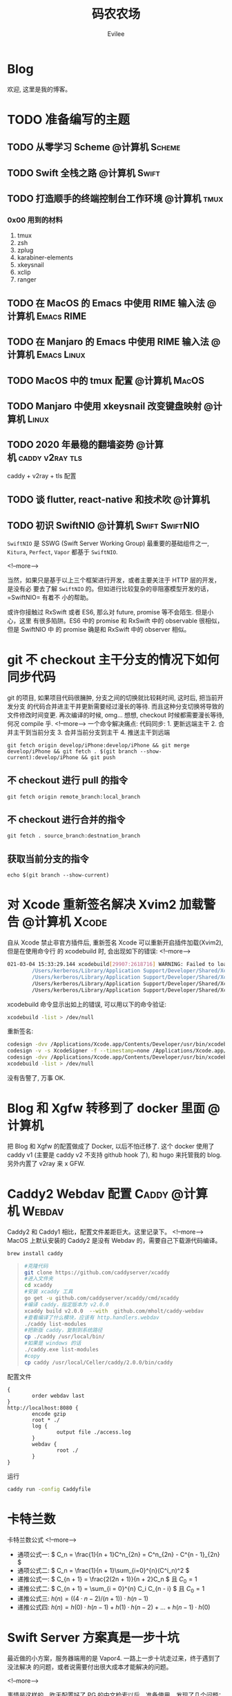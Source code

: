 #+TITLE: 码农农场
#+STARTUP： content inlineimages
#+AUTHOR: Evilee
#+PROPERTY: header-args :eval no
#+LANGUAGE: zh-CN
#+OPTIONS: creator:t toc:nil
#+HUGO_BASE_DIR: ../../
#+HUGO_AUTO_SET_LASTMOD: f
#+HUGO_SECTION: blog
#+HUGO_CUSTOM_FRONT_MATTER: :authorbox true :comments true :toc false :mathjax true

* Blog
:PROPERTIES:
:EXPORT_HUGO_MENU: :menu main :weight  -50
:EXPORT_FILE_NAME: _index
:END:
欢迎, 这里是我的博客。

* TODO 准备编写的主题
** TODO 从零学习 Scheme                                                        :@计算机:Scheme:
** TODO Swift 全栈之路                                                         :@计算机:Swift:
** TODO 打造顺手的终端控制台工作环境                                           :@计算机:tmux:
*** 0x00 用到的材料
1. tmux
2. zsh
3. zplug
4. karabiner-elements
5. xkeysnail
6. xclip
7. ranger

** TODO 在 MacOS 的 Emacs 中使用 RIME 输入法                                   :@计算机:Emacs:RIME:
** TODO 在 Manjaro 的 Emacs 中使用 RIME 输入法                                 :@计算机:Emacs:Linux:
** TODO MacOS 中的 tmux 配置                                                   :@计算机:MacOS:
** TODO Manjaro 中使用 xkeysnail 改变键盘映射                                  :@计算机:Linux:
** TODO 2020 年最稳的翻墙姿势                                                  :@计算机:caddy:v2ray:tls:
:PROPERTIES:
:EXPORT_FILE_NAME: xgfw-in-2020
:END:

caddy + v2ray + tls 配置
** TODO 谈 flutter, react-native 和技术吹                                      :@计算机:
:PROPERTIES:
:EXPORT_FILE_NAME: talk-about-flutter-and-react_native
:END:

** TODO 初识 SwiftNIO                                                          :@计算机:Swift:SwiftNIO:
:PROPERTIES:
:EXPORT_DATE: 2020-02-20
:EXPORT_FILE_NAME: intro-swiftnio2
:END:

=SwiftNIO= 是 SSWG (Swift Server Working Group) 最重要的基础组件之一, =Kitura=,
=Perfect=, =Vapor= 都基于 =SwiftNIO=.

<!--more-->

当然，如果只是基于以上三个框架进行开发，或者主要关注于 HTTP 层的开发，是没有必
要去了解 =SwiftNIO= 的。但如进行比较复杂的非阻塞模型开发的话，=SwiftNIO= 有着不
小的帮助。

或许你接触过 RxSwift 或者 ES6, 那么对 future, promise 等不会陌生. 但是小心，这里
有很多陷阱。ES6 中的 promise 和 RxSwift 中的 observable 很相似，但是 SwiftNIO 中
的 promise 确是和 RxSwift 中的 observer 相似。

* git 不 checkout 主干分支的情况下如何同步代码
:PROPERTIES:
:EXPORT_DATE: 2021-03-11
:EXPORT_FILE_NAME: sync-code-master-without-checkout-in-git
:END:
git 的项目, 如果项目代码很臃肿, 分支之间的切换就比较耗时间, 这时后, 把当前开发分支
的代码合并进主干并更新需要经过漫长的等待. 而且这种分支切换将导致的文件修改时间变更.
再次编译的时候, omg... 想想, checkout 时候都需要漫长等待, 何况 compile 乎.
<!--more-->
一个命令解决痛点:
代码同步: 1. 更新远端主干 2. 合并主干到当前分支 3. 合并当前分支到主干 4. 推送主干到远端

#+begin_example
git fetch origin develop/iPhone:develop/iPhone && git merge develop/iPhone && git fetch . $(git branch --show-current):develop/iPhone && git push
#+end_example

** 不 checkout 进行 pull 的指令

#+begin_example
git fetch origin remote_branch:local_branch
#+end_example

** 不 checkout 进行合并的指令
#+begin_example
git fetch . source_branch:destnation_branch
#+end_example

** 获取当前分支的指令
#+begin_example
echo $(git branch --show-current)
#+end_example

* 对 Xcode 重新签名解决 Xvim2 加载警告                                           :@计算机:Xcode:
:PROPERTIES:
:EXPORT_DATE: 2021-03-04
:EXPORT_FILE_NAME: resign-xcode-to-avoid-xvim2-warning
:END:
自从 Xcode 禁止非官方插件后, 重新签名 Xcode 可以重新开启插件加载(Xvim2), 但是在使用命令行
的 xcodebuild 时, 会出现如下的错误:
<!--more-->
#+begin_src bash
021-03-04 15:33:29.144 xcodebuild[29907:2618716] WARNING: Failed to load plugin at path: "/Users/kerberos/Library/Application Support/Developer/Shared/Xcode/Plug-ins/XVim2.xcplugin", skipping. Error: Error Domain=NSCocoaErrorDomain Code=3587 "dlopen_preflight(/Users/kerberos/Library/Application Support/Developer/Shared/Xcode/Plug-ins/XVim2.xcplugin/Contents/MacOS/XVim2): no suitable image found.  Did find:
        /Users/kerberos/Library/Application Support/Developer/Shared/Xcode/Plug-ins/XVim2.xcplugin/Contents/MacOS/XVim2: code signature in (/Users/kerberos/Library/Application Support/Developer/Shared/Xcode/Plug-ins/XVim2.xcplugin/Contents/MacOS/XVim2) not valid for use in process using Library Validation: mapped file has no Team ID and is not a platform binary (signed with custom identity or adhoc?)
        /Users/kerberos/Library/Application Support/Developer/Shared/Xcode/Plug-ins/XVim2.xcplugin/Contents/MacOS/XVim2: stat() failed with errno=1" UserInfo={NSLocalizedFailureReason=The bundle is damaged or missing necessary resources., NSLocalizedRecoverySuggestion=Try reinstalling the bundle., NSFilePath=/Users/kerberos/Library/Application Support/Developer/Shared/Xcode/Plug-ins/XVim2.xcplugin/Contents/MacOS/XVim2, NSDebugDescription=dlopen_preflight(/Users/kerberos/Library/Application Support/Developer/Shared/Xcode/Plug-ins/XVim2.xcplugin/Contents/MacOS/XVim2): no suitable image found.  Did find:
        /Users/kerberos/Library/Application Support/Developer/Shared/Xcode/Plug-ins/XVim2.xcplugin/Contents/MacOS/XVim2: code signature in (/Users/kerberos/Library/Application Support/Developer/Shared/Xcode/Plug-ins/XVim2.xcplugin/Contents/MacOS/XVim2) not valid for use in process using Library Validation: mapped file has no Team ID and is not a platform binary (signed with custom identity or adhoc?)
        /Users/kerberos/Library/Application Support/Developer/Shared/Xcode/Plug-ins/XVim2.xcplugin/Contents/MacOS/XVim2: stat() failed with errno=1, NSBundlePath=/Users/kerberos/Library/Application Support/Developer/Shared/Xcode/Plug-ins/XVim2.xcplugin, NSLocalizedDescription=The bundle “XVim2” couldn’t be loaded because it is damaged or missing necessary resources.}
#+end_src

xcodebuild 命令显示出如上的错误, 可以用以下的命令验证:
#+begin_src bash
xcodebuild -list > /dev/null
#+end_src
重新签名:
#+begin_src bash
codesign -dvv /Applications/Xcode.app/Contents/Developer/usr/bin/xcodebuild
codesign -v -s XcodeSigner -f --timestamp=none /Applications/Xcode.app/Contents/Developer/usr/bin/xcodebuild
codesign -dvv /Applications/Xcode.app/Contents/Developer/usr/bin/xcodebuild
xcodebuild -list > /dev/null
#+end_src
没有告警了, 万事 OK.

* Blog 和 Xgfw 转移到了 docker 里面                                             :@计算机:
:PROPERTIES:
:EXPORT_DATE: 2021-03-03
:EXPORT_FILE_NAME: xgfw-with-docker
:END:
把 Blog 和 Xgfw 的配置做成了 Docker, 以后不怕迁移了. 这个 docker 使用了 caddy v1 (主要是 caddy v2 不支持 github hook 了),
和 hugo 来托管我的 blog. 另外内置了 v2ray 来 x GFW.
* Caddy2 Webdav 配置                                                            :Caddy:@计算机:Webdav:
:PROPERTIES:
:EXPORT_DATE: 2020-06-23
:EXPORT_FILE_NAME: caddy2-with-webdav
:END:
Caddy2 和 Caddy1 相比，配置文件差距巨大。这里记录下。
<!--more-->
MacOS 上默认安装的 Caddy2 是没有 Webdav 的，需要自己下载源代码编译。
#+BEGIN_SRC sh
brew install caddy
#+END_SRC

#+BEGIN_QUOTE
#+BEGIN_SRC sh
#克隆代码
git clone https://github.com/caddyserver/xcaddy
#进入文件夹
cd xcaddy
#安装 xcaddy 工具
go get -u github.com/caddyserver/xcaddy/cmd/xcaddy
#编译 caddy，指定版本为 v2.0.0
xcaddy build v2.0.0  --with  github.com/mholt/caddy-webdav
#查看编译了什么模块，应该有 http.handlers.webdav
./caddy list-modules
#把新版 caddy，复制到系统路径
cp ./caddy /usr/local/bin/
#如果是 windows 的话
./caddy.exe list-modules
#copy
cp caddy /usr/local/Celler/caddy/2.0.0/bin/caddy
#+END_SRC
#+END_QUOTE

配置文件
#+BEGIN_EXAMPLE
{
        order webdav last
}
http://localhost:8080 {
        encode gzip
        root * ./
        log {
                output file ./access.log
        }
        webdav {
                root ./
        }
}
#+END_EXAMPLE

运行
#+BEGIN_SRC sh
caddy run -config Caddyfile
#+END_SRC

* 卡特兰数
:PROPERTIES:
:EXPORT_DATE: 2020-06-20
:EXPORT_FILE_NAME: catalan-number
:END:

卡特兰数公式
<!--more-->

- 通项公式一: \( C_n = \frac{1}{n + 1}C^n_{2n} = C^n_{2n} - C^{n - 1}_{2n} \)
- 通项公式二: \( C_n = \frac{1}{n + 1}\sum_{i=0}^{n}(C^i_n)^2 \)
- 递推公式一: \( C_{n + 1} = \frac{2(2n + 1)}{n + 2}C_n \) 且 \( C_0 = 1 \)
- 递推公式二: \( C_{n + 1} = \sum_{i = 0}^{n} C_i C_{n - i} \) 且 \( C_0 = 1 \)
- 递推公式三: \( h(n) = ((4 \cdot n - 2) / (n + 1)) \cdot h(n - 1)\)
- 递推公式四: \( h(n) = h(0) \cdot h(n -1) + h(1) \cdot h(n - 2) + \ldots + h(n - 1) \cdot h(0) \)


* Swift Server 方案真是一步十坑
:PROPERTIES:
:EXPORT_DATE: 2020-03-09
:EXPORT_FILE_NAME: bang-vapor4-swift-server
:END:

最近做的小方案，服务器端用的是 Vapor4. 一路上一步十坑走过来，终于遇到了没法解决
的问题，或者说需要付出很大成本才能解决的问题。

<!--more-->

事情是这样的，昨天配置好了 PG 的中文检索以后，准备使用，发现了几个问题：
1. Vapor4 的 ORM 系统 Fluent 不支持 tsvector, tsquery 数据类型。
2. Fluent4 居然不支持添加索引，非得要我另外写 SQL 脚本在 table 上添加额外的索引。
也不知道这种 ORM 有什么 P 用，写一个查询本来用 SQL 10s 可以搞定的，非得经过 n (
n > 5) 次的封装设计以后才行，而且吧，由于不支持一些非常非常基本的功能导致无法直
接用 Model 来创建数据库 Schema. 这样我还用这种 ORM 干嘛呢？ 更要命的是，Fluent
居然不支持原始 SQL 语句操作。我操，你一些功能不支持也就罢了，大不了我写 SQL 搞定，
连这个路子都给封死，开发人员想啥呢？是天天用 Swift 的最新某些特性改写已有的代码
写迷糊了吧？

实在不行我换 DotNet Core, 换来换去还是 MS 靠谱。

* MacOS 系统上 Posgresql 的中文全文搜索配置和使用
:PROPERTIES:
:EXPORT_DATE: 2020-03-08
:EXPORT_FILE_NAME: textsearch-of-postgresql-on-macos
:END:

最近在做一个小方案，体验一下 PG 的全文搜索。由于我的工作环境是 MacOS, 所以记录一
下，等搞定了才发现这个跟 Linux 没多大区别。

<!--more-->

安装 postgresql
#+BEGIN_EXAMPLE
brew install postgresql
#+END_EXAMPLE

** pg_jieba 方案

安装
#+BEGIN_EXAMPLE
brew install cmake
mkdir ~/tmp && cd ~/tmp && git clone https://github.com/jaiminpan/pg_jieba && cd pg_jieba
git submodule update --init --recursive
mkdir build && cd build
cmake -DCMAKE_PREFIX_PATH=/usr/local/opt/postgres ..
make install
#+END_EXAMPLE

测试
#+BEGIN_EXAMPLE
$ psql -d vapordb
psql (12.2)
Type "help" for help.

@vapordb=# CREATE EXTENSION pg_jieba;
CREATE EXTENSION
@vapordb=# SELECT * FROM to_tsvector('jiebacfg', '小明硕士毕业于中国科学院计算所，后在日本京都大学深造');
                                   to_tsvector
----------------------------------------------------------------------------------
 '中国科学院':5 '小明':1 '日本京都大学':10 '毕业':3 '深造':11 '硕士':2 '计算所':6
(1 row)

@vapordb=# \quit
#+END_EXAMPLE

在测试时，可以感觉到 jieba 的第一次分词有明显的延迟和卡顿，可以通过 Postgresq 预
加载 jieba 的动态库和配置文件改善(/usr/local/var/postgres/postgresql.conf)。
#+BEGIN_EXAMPLE
#------------------------------------------------------------------------------
# CUSTOMIZED OPTIONS
#------------------------------------------------------------------------------

# Add settings for extensions here
# pg_jieba
shared_preload_libraries = 'pg_jieba.so'  # (change requires restart)
# default_text_search_config='pg_catalog.simple'; default value
default_text_search_config='jiebacfg'; uncomment to make 'jiebacfg' as default
#+END_EXAMPLE


** zhparser 方案
安装 scws
#+BEGIN_EXAMPLE
brew install scws
scws -v
#+END_EXAMPLE

下载词典文件
#+BEGIN_EXAMPLE
mkdir -p /usr/local/etc/scws
curl "http://www.xunsearch.com/scws/down/scws-dict-chs-utf8.tar.bz2" | tar xvjf -
mv dict.utf8.xdb /usr/local/etc/scws/
#+END_EXAMPLE

测试效果
#+BEGIN_EXAMPLE
scws -c utf8 -d /usr/local/etc/scws/dict.utf8.xdb -r /usr/local/opt/scws/etc/rules.utf8.ini -M 9 "PostgreSQL 自带有一个简易的全文检索引擎"
PostgreSQL 自带 自 带 有 一个 一 个 简易 简 易 的 全文检索 全文 检索 全 文 检 索 引擎 引 擎
+--[scws(scws-cli/1.2.3)]----------+
| TextLen:   52                  |
| Prepare:   0.0007    (sec)     |
| Segment:   0.0002    (sec)     |
+--------------------------------+
#+END_EXAMPLE

安装 zhparser
#+BEGIN_EXAMPLE
mkdir ~/tmp && cd ~/tmp
git clone https://github.com/amutu/zhparser.git && cd zhparser
make install
#+END_EXAMPLE

测试 zhparser
#+BEGIN_EXAMPLE
$ psql -d vapordb
psql (12.2)
Type "help" for help.

@vapordb=# CREATE EXTENSION zhparser;
CREATE EXTENSION
@vapordb=# CREATE TEXT SEARCH CONFIGURATION zhcnsearch (PARSER = zhparser);
CREATE TEXT SEARCH CONFIGURATION
@vapordb=# ALTER TEXT SEARCH CONFIGURATION zhcnsearch ADD MAPPING FOR n,v,a,i,e,l,j WITH simple;
ALTER TEXT SEARCH CONFIGURATION
@vapordb=# SELECT to_tsvector('zhcnsearch', '人生苦短，我用 Python');
               to_tsvector
------------------------------------------
 'python':5 '人生':1 '用':4 '短':3 '苦':2
(1 row)

@vapordb=# \quit
#+END_EXAMPLE

大功告成。

** 对比

两种方案效果上差不多.
#+BEGIN_EXAMPLE
$ psql -d vapordb
psql (12.2)
Type "help" for help.

@vapordb=# SELECT * FROM to_tsvector('jiebacfg', '小明硕士毕业于中国科学院计算所，后在日本京都大学深造');
                                   to_tsvector
----------------------------------------------------------------------------------
 '中国科学院':5 '小明':1 '日本京都大学':10 '毕业':3 '深造':11 '硕士':2 '计算所':6
(1 row)

@vapordb=# SELECT * FROM to_tsvector('zhcnsearch', '小明硕士毕业于中国科学院计算所，后在日本京都大学深造');
                                to_tsvector
---------------------------------------------------------------------------
 '中国科学院计算所':4 '小明':1 '日本京都大学':5 '毕业':3 '深造':6 '硕士':2
(1 row)

@vapordb=# \quit
#+END_EXAMPLE

** 如何使用
对于全文检索，有两种使用方式，大家可以权衡自己的内容进行选择。
1. 在搜索的时候进行分词，然后搜索对应的字段。
2. 提前把表中需要检索的字段进行分词，保存到一个新的字段中，再在这个字段上建立索
   引进行搜。
两种方案就是时间和空间的取舍：第一种方式创建索引简单，存储空间少，但是比较慢。第
二种方案由于预先进行了分词并存储，浪费了空间，但是时间上肯定用得少。创建索引也有
两种方案：gin 索引和 rum 索引。

*** 第一种
创建索引:
#+BEGIN_SRC sql
CREATE INDEX idx_xxxx ON xxxx_table USING gin(to_tsvector('jiebacfg',
COALESCE(xx_field, '') || COALESCE(xxx_field, '')));
#+END_SRC

查询：
#+BEGIN_SRC sql
EXPLAIN ANALYSE SELECT * FROM xxxx_table
        WHERE to_tsvector('jiebacfg', COALESCE(xx_field, '') || COALESCE(xxx_field, '')) @@
        to_tsquery('jiebacfg', '关键字或者句子');
#+END_SRC

*** 第二种
创建 tsv 字段和索引
#+BEGIN_SRC sql
ALTER TABLE xxxx_table ADD COLUMN tsv tsvector;
UPDATE xxxx_table SET tsv_field = to_tsvector('jiebacfg', COALESCE(xx_field, '') || COALESCE(xxx_field, ''));
CREATE INDEX idx_xxxx ON xxxx_table USING gin(tsv_field);
#+END_SRC

查询：
#+BEGIN_SRC sql
EXPLAIN ANALYSE SELECT * FROM xxxx_table WHERE tsv_field @@ to_tsquery('jiebacfg', '关键词或者句子');
#+END_SRC
当然因为是预先分词保存，所以需要在 update 的时候藉由 =触发器= 来更新 tsv 字段，。
#+BEGIN_SRC sql
CREATE TRIGGER tsvector_update BEFORE INSERT OR UPDATE
       ON xxxx_table FOR EACH ROW  EXECUTE PROCEDURE tsvector_update_trigger('tsv_field', 'jiebacfg', 'xx_field', 'xxx_field');
#+END_SRC

*** rum 索引
使用 rum 索引类似, 但是 rum 引擎默认是没有安装的，需要自己编译，暂时先不用了。

#+BEGIN_SRC sql
CREATE INDEX idx_xxxx ON xxxx_table USING rum(tsv_field rum_tsvector_ops);
#+END_SRC

另外 rum 还支持相似度的查询:
#+BEGIN_SRC sql
SELECT * FROM to_tsvector('jiebacfg', '小明硕士毕业于中国科学院计算所，后在日本京都大学深造');
SELECT * FROM rum_ts_distance(to_tsvector('jiebacfg', '小明硕士毕业于中国科学院计算所，后在日本京都大学深造') , to_tsquery('计算所'));
#+END_SRC

* Swift 5.2 中新增的几个 SwiftPM 提案
:PROPERTIES:
:EXPORT_DATE: 2020-03-05
:EXPORT_FILE_NAME: new-propsals-about-swiftpm-in-swift5.2
:END:

<!--more-->

Swift 5.2 中新增的几个 SwiftPM 提案：
1. https://github.com/apple/swift-evolution/blob/master/proposals/0226-package-manager-target-based-dep-resolution.md
   目标依赖方案
2. https://github.com/apple/swift-evolution/blob/master/proposals/0271-package-manager-resources.md
   资源管理方案
3. https://github.com/apple/swift-evolution/blob/master/proposals/0272-swiftpm-binary-dependencies.md
   闭源二进制目标方案
4. https://github.com/apple/swift-evolution/blob/master/proposals/0273-swiftpm-conditional-target-dependencies.md
   目标条件依赖方案

再加上 Xcode11 中已经实现的 Swift Package 依赖功能，iOS 开发已经可以抛弃
CocoaPods 和 Carthage, 使用纯 SwiftPM 方案进行工程管理了。

* 今日入手 Nintendo Switch Lite                                                 :@生活:SwitchLite:
:PROPERTIES:
:EXPORT_DATE: 2020-01-16
:EXPORT_FILE_NAME: show-my-ninetendo-switch-lite
:END:

入手任天堂 SwitchLite 掌机一台。
<!--more-->

自打 2019 年春节的时候就想买一个 Switch 玩玩，然后听说要出新版。等了接近一线，纯
掌机 SwitchLite 出来了，20 年春节就入了一个，并且额外买了两个游戏：
1. 赛尔达传说－荒野之息: 据说必买的游戏，还没玩。
2. 暗黑破坏神三: 终于可以随时刷刷刷了，可惜不是暗黑二，等暗黑四 吧。

写博客的时间又双叒叕少了！！！
* 你的密码就写在脸上                                                            :@计算机:gfw:
:PROPERTIES:
:EXPORT_DATE: 2020-01-09
:EXPORT_FILE_NAME: fuck-more-face-detection
:END:
使用人脸识别的 app 非蠢即坏 － 关于人脸识别的安全隐患。
<!--more-->

曾经，在互联网发展的初期，几乎每个网民都受到过初步的网络安全的知识科普。网络安全
知识第一条：*不要在不同的网站使用同一套密码*。不同网站使用同一套密码有什么安全问
题呢？听我慢慢道来。

1. 假如你在各个网站使用同一套密码，那几乎就是不设防。比如你在某网站 A 上有一个金
   融帐号，作为犯罪分子的我，如何才能把你的钱弄到我的钱包里呢？太简单了，我可以
   做一个网站 B, 吸引你来注册，假如你用同一套用户名和密码，那我就知道了你在 A 网
   站上的用户名和密码，直接登录就可以随便花你的钱了。
2. 也许你会说，怎么可能这么巧，我能在你开发的 B 网站上注册帐号。那我告诉你，互联
   网发生过 N 次大型网站密码库被拖库的事件了，而且据谣言传说这些网站都收到过相关
   部门的照顾，要求必须使用明文存储密码（为啥要明文？参考第一条）。
3. 也许你会说，我是良民，相关部门不会对我做什么。你这么说也非常有道理。但是架不
   住流行网站 C 的技术太差，被黑客拖库啊。那你的 A 信息就到了黑客手里。
4. 也许你会说，C 网站那么有钱，他们开发的系统没有漏洞，黑客没法攻破。须知日防夜
   防家贼难防，堡垒最容易从内部攻破。互联网发展史几十年，不知道有多少公司员工被
   送进了看守所。
5. 党一大代表周佛海都当了叛徒，所以人永远是最大的安全隐患，相关部门也无法避免每
   个党员都恪守党规，遵纪守法，18 big 以来打的老虎可都是在党旗下宣过誓的。

现在大家知道同一套密码的危害了吧？互联网发展到今天，众多 APP 居然开启了人脸识别
认证，这不能不让人怀疑难道是又有相关部门照顾，要求收集人脸数据了？相对于密码，人
脸信息更加不安全。

1. 密码泄漏了，你可以换一个，人脸信息泄漏了，你去整容？
2. 不同的网站可以使用不同的密码，不同的网站能用不同的脸吗？你有几张脸？
3. 密码只有你自己知道，但是人脸大家都能看到，相当于你把密码挂在了脸上。
4. 也许你会说，除了密码外，还有肢体识别呢。别逗了您，知道 deepfake 吗？你可以去
   pxxnhub 上去看看，只要有照片，就可以把脸贴上去。还有 crazytalk 软件，直接根据
   某张照片做出眨眼，摇头，傻乐等各种动作表情，怎么样？
5. 蓬勃发展的过脸黑产已经说明了一切。

所以，强制开启人脸识别的 APP 非蠢即坏。
1. 追新，使用花拳绣腿的功能而不考虑安全后果，这是蠢。
2. 趁着中国个人隐私立法的缺失，搜集用户的人脸数据，将来怎么用凭自己心情，这是坏。

* SE-0272: Package Manager Binary Dependencies                                  :@计算机:Swift:
:PROPERTIES:
:EXPORT_FILE_NAME: swift-se0272-accepted
:EXPORT_DATE: 2020-01-09
:END:
SE-0272: Package Manager Binary Dependencies 提案被接受。
<!--more-->
经过漫长的讨论，Swift Package Manager 的二进制文件依赖的提案终于通过了，以后
SwiftPM 终于可以直接管理其他第三方的，无源代码的各种 SDK 了。 继 Cocoapods,
Carthage 之后，SwiftPM 终于成为了一个可用的 iOS 工程管理方案。

* 2020 年最值得学习的新旧语言                                                   :@计算机:
:PROPERTIES:
:EXPORT_FILE_NAME: programming-languages-which-be-worth-to-learn
:EXPORT_DATE: 2019-12-23
:END:
2020 年值得学习的新语言和古董语言。
<!--more-->

1. C: 倚天剑，不解释。
2. Python: 屠龙刀，糙快猛。
3. Rust: 大家都想学。
4. Swift: 简单的 Rust.
5. Scheme: 情怀语言，码农应该把它当情人。

* 在 org-mode 中内嵌源代码                                                      :@计算机:Emacs:org_mode:
:PROPERTIES:
:EXPORT_FILE_NAME: inline-code-block-in-org_mode
:EXPORT_DATE: 2019-12-19
:END:
我们知道在 org-mode 中，单独的源代码块环境是使用 =#+BEGIN_SRC= 和 =#+END_SRC=.
但是在很多情况下，我们可能在一句话中内嵌一句代码，这时候用 =#+BEGIN_SRC= 就无法
做到了。
<!--more-->

org-mode 的内嵌代码块格式是： =src_LANG[headers]{your code}=, 例如：
=src_sh[:exports code]{echo -e "test"}= 的效果是这样的：src_sh[:exports
code]{echo -e "test"}.
=src_xml[:exports code]{<tag>text</tag>}= 的效果是这样的：src_xml[:exports
code]{<tag>text</tag>}.

虽然在博客里面看不出效果，如果导出成 HTML 并且支持语法高亮的话，就会看出来内嵌代
码语句的语法高亮效果了。

* 推荐一个 Rust 教程                                                            :@计算机:Rust:
:PROPERTIES:
:EXPORT_FILE_NAME: recommend-rust-crash-course-tutorial
:EXPORT_DATE: 2019-12-17
:END:

Rust 语言既时尚，又安全，又难学。最让人崩溃的一点是文档虽然多，但是质量却不好，
主要是 Rust 入门的曲线比较陡峭。今天给大家推荐一个曲线不错的教程。

<!--more-->

[[https://www.snoyman.com/blog/2018/10/introducing-rust-crash-course][Rust crash course]] 曲线比较不错，推荐大家阅读。如果有时间，翻译成中文。

* 如何优雅地删除 Git submodule?                                                 :@计算机:git:
:PROPERTIES:
:EXPORT_FILE_NAME: how-to-remove-git-submodule-elegantly
:EXPORT_DATE: 2019-12-16
:END:

Git 中没有一个专门的命令对 submodule 进行删除。比较优雅的删除方式如下：

<!--more-->

1. 在 =.gitmodules= 文件中删除关于 xxxx 的 section.
2. 保存 =.gitmodules= 并使用 =git add .gitmoudles= 保存修改。
3. 在 =.git/config= 文件中删除关于 xxxx 模块的配置章节。
4. 运行 =git rm --cached path_to_xxxx_submodule= (没有后面的 "/").
5. 运行 =rm -rf .git/modules/path_to_xxxx_submodule= (没有后面的 "/").
6. 提交修改 =git ci -m "remove xxxx submmodule "= .
7. 删除不用的目录 =rm -rf path_to_xxxx_submodule= .
  
* 把 Markdown 格式的文件转换成 org-mode 格式                                    :@计算机:Emacs:org_mode:markdown:
:PROPERTIES:
:EXPORT_FILE_NAME: convert-markdown-to-org_mode
:EXPORT_DATE: 2019-12-15
:END:

正在把以前的 jekyll 博客迁移到新的 ox-hugo 上，虽然没有几篇，但是如果手工把
markdown 转换成 org-mode 还是有不小的工作量的， 还好有 =pandoc=, 转换完成后稍微
修改一下就可以了。
<!--more-->

#+BEGIN_EXAMPLE
brew install pandoc
pandoc -f markdown -t org xxxx.md -o xxxx.org
#+END_EXAMPLE

* 使用 ox-hugo 编写博客                                                         :@计算机:hugo:org_mode:
:PROPERTIES:
:EXPORT_FILE_NAME: use-ox-hugo-write-blog
:EXPORT_DATE: 2019-12-15
:END:

- [[https://sheishe.xyz/post/hugo-blogging-with-ox-hugo/][一篇很棒的关于 =ox-hugo= 的文章]]
- [[http://www.zmonster.me/2018/02/28/org-mode-capture.html][关于 org-capture 的一篇文章]]

* 解决 Archlinux 的域名解析超时出错的问题                                       :@计算机:ArchLinux:resolved:systemd:
:PROPERTIES:
:EXPORT_FILE_NAME: fix-systemd-resolved-dnssec
:EXPORT_DATE: 2019-12-14
:END:

这个问题困扰了我好久 如果使用 systemd-resovled 启动域名解析服务，在一段时间不访
问网络后重新进行网络访问时经常出现 =Host name not found=.

<!--more-->

解决的方法是在 =/etc/systemd/resolved.conf= 文件中添加:

#+BEGIN_EXAMPLE
DNSSEC=no
#+END_EXAMPLE

* COMMENT 计划中的分类
- 计算机
- 书法
- 中国象棋
- 儿童教育
